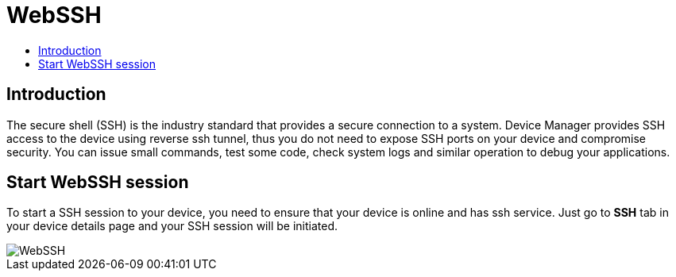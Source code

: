 = WebSSH
:toc: macro
:toc-title:
:data-uri:
:experimental:
:prewrap!:
:description:
:keywords:

toc::[]

== Introduction
The secure shell (SSH) is the industry standard that provides a secure connection to a system.
 Device Manager provides SSH access to the device using reverse ssh tunnel, thus you do not need
 to expose SSH ports on your device and compromise security. You can issue small commands, test
 some code, check system logs and similar operation to debug your applications.

== Start WebSSH session
To start a SSH session to your device, you need to ensure that your device is online and has ssh
 service. Just go to *SSH* tab in your device details page and your SSH session will be initiated.


image::webssh.png["WebSSH"]
